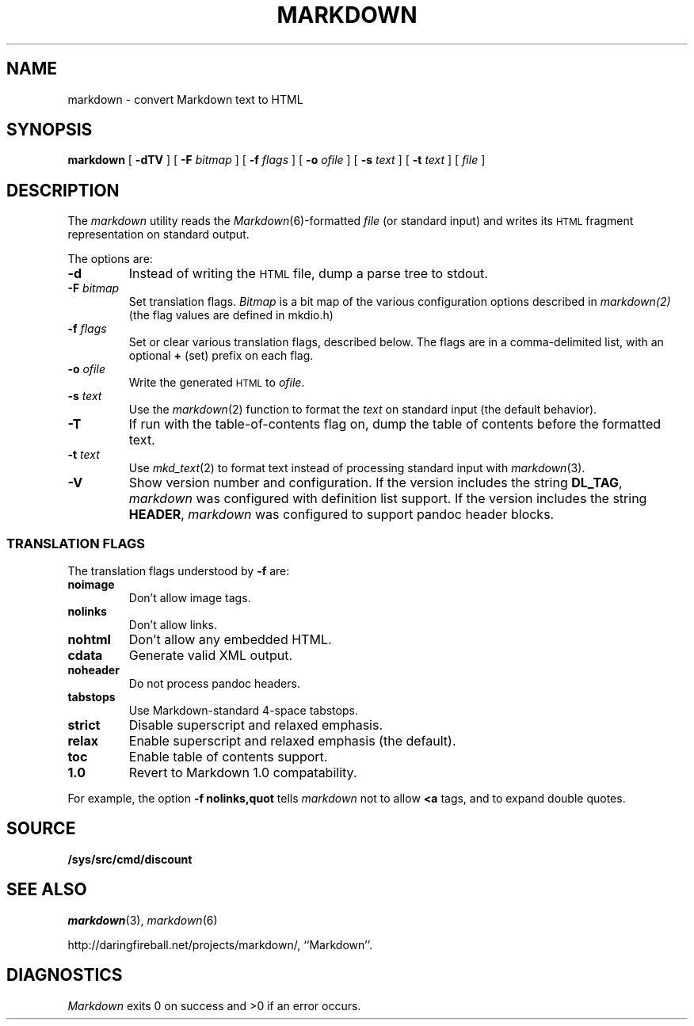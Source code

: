 .TH MARKDOWN 1 
.SH NAME
markdown \- convert Markdown text to HTML
.SH SYNOPSIS
.B markdown
[
.B -dTV
]
[
.BI -F " bitmap
]
[
.BI -f " flags
]
[
.BI -o " ofile
]
[
.BI -s " text
]
[
.BI -t " text
]
[
.I file
]
.SH DESCRIPTION
The
.I markdown
utility reads the
.IR Markdown (6)-formatted
.I file
(or standard input) and writes its
.SM HTML
fragment representation on standard output.
.PP
The options are:
.TF dfdoptions
.TP
.B -d
Instead of writing the
.SM HTML
file, dump a parse tree to stdout.
.TP
.BI -F " bitmap
Set translation flags.
.I Bitmap
is a bit map of the various configuration options described in
.IR markdown(2)
(the flag values are defined in mkdio.h)
.TP
.BI -f " flags
Set or clear various translation flags, described below. The flags are in a comma-delimited list, with an optional
.B +
(set) prefix on each flag.
.TP
.BI -o " ofile
Write the generated
.SM HTML
to
.IR ofile .
.TP
.BI -s " text
Use the
.IR markdown (2)
function to format the
.I text
on standard input (the default behavior).
.TP
.B -T
If run with the table-of-contents flag on, dump the table of contents before the formatted text.
.TP
.BI -t " text
Use
.IR mkd_text (2)
to format text instead of processing standard input with
.IR markdown (3).
.TP
.B -V
Show version number and configuration. If the version includes the string
.BR DL_TAG ,
.I markdown
was configured with definition list support. If the version includes the string
.BR HEADER ,
.I markdown
was configured to support pandoc header blocks.
.PP
.SS TRANSLATION FLAGS
The translation flags understood by
.B -f
are:
.TF \ noheader
.TP
.B noimage
Don't allow image tags.
.TP
.B nolinks
Don't allow links.
.TP
.B nohtml
Don't allow any embedded HTML.
.TP
.B cdata
Generate valid XML output.
.TP
.B noheader
Do not process pandoc headers.
.TP
.B tabstops
Use Markdown-standard 4-space tabstops.
.TP
.B strict
Disable superscript and relaxed emphasis.
.TP
.B relax
Enable superscript and relaxed emphasis (the default).
.TP
.B toc
Enable table of contents support.
.TP
.B 1.0
Revert to Markdown 1.0 compatability.
.PD
.PP
For example, the option
.B -f nolinks,quot
tells
.I markdown
not to allow
.B <a
tags, and to expand double quotes.
.SH SOURCE
.B /sys/src/cmd/discount
.SH SEE ALSO
.IR markdown (3),
.IR markdown (6)
.PP
http://daringfireball.net/projects/markdown/,
``Markdown''.
.SH DIAGNOSTICS
.I Markdown
exits 0 on success and >0 if an error occurs.
